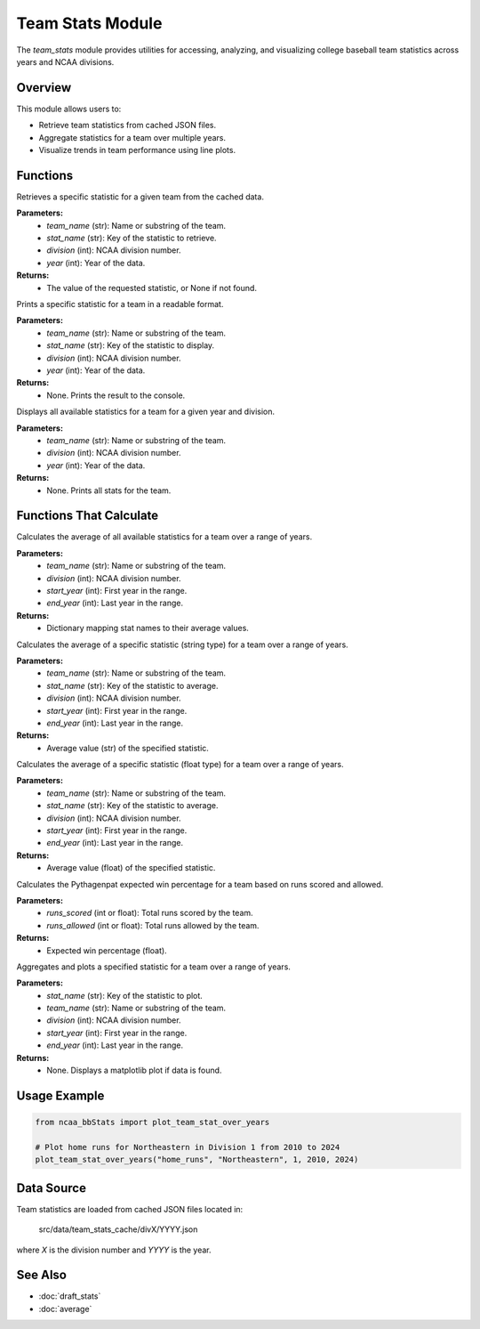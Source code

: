 Team Stats Module
=================

The `team_stats` module provides utilities for accessing, analyzing, and visualizing college baseball team statistics across years and NCAA divisions.

Overview
--------

This module allows users to:

- Retrieve team statistics from cached JSON files.
- Aggregate statistics for a team over multiple years.
- Visualize trends in team performance using line plots.

Functions
---------

.. py:function:: get_team_stat(stat_name: str, team_name: str, year: int, division: int) -> float | int | None:

Retrieves a specific statistic for a given team from the cached data.

**Parameters:**
    - `team_name` (str): Name or substring of the team.
    - `stat_name` (str): Key of the statistic to retrieve.
    - `division` (int): NCAA division number.
    - `year` (int): Year of the data.

**Returns:**
    - The value of the requested statistic, or None if not found.


.. py:function:: display_specific_team_stat(stat_name: str, search_team: str, year: int, division: int) -> None:

Prints a specific statistic for a team in a readable format.

**Parameters:**
    - `team_name` (str): Name or substring of the team.
    - `stat_name` (str): Key of the statistic to display.
    - `division` (int): NCAA division number.
    - `year` (int): Year of the data.

**Returns:**
    - None. Prints the result to the console.


.. py:function:: display_team_stats(search_team: str, year: int, division: int) -> None:

Displays all available statistics for a team for a given year and division.

**Parameters:**
    - `team_name` (str): Name or substring of the team.
    - `division` (int): NCAA division number.
    - `year` (int): Year of the data.

**Returns:**
    - None. Prints all stats for the team.


Functions That Calculate
--------------------

.. py:function:: average_all_team_stats(year: int, division: int) -> dict:

Calculates the average of all available statistics for a team over a range of years.

**Parameters:**
    - `team_name` (str): Name or substring of the team.
    - `division` (int): NCAA division number.
    - `start_year` (int): First year in the range.
    - `end_year` (int): Last year in the range.

**Returns:**
    - Dictionary mapping stat names to their average values.


.. py:function:: average_team_stat_str(stat_name: str, year: int, division: int) -> str:

Calculates the average of a specific statistic (string type) for a team over a range of years.

**Parameters:**
    - `team_name` (str): Name or substring of the team.
    - `stat_name` (str): Key of the statistic to average.
    - `division` (int): NCAA division number.
    - `start_year` (int): First year in the range.
    - `end_year` (int): Last year in the range.

**Returns:**
    - Average value (str) of the specified statistic.


.. py:function:: average_team_stat_float(stat_name: str, year: int, division: int) -> float | None:

Calculates the average of a specific statistic (float type) for a team over a range of years.

**Parameters:**
    - `team_name` (str): Name or substring of the team.
    - `stat_name` (str): Key of the statistic to average.
    - `division` (int): NCAA division number.
    - `start_year` (int): First year in the range.
    - `end_year` (int): Last year in the range.

**Returns:**
    - Average value (float) of the specified statistic.


.. py:function:: get_pythagenpat_expectation(team_name: str, year: int, division: int) -> str:

Calculates the Pythagenpat expected win percentage for a team based on runs scored and allowed.

**Parameters:**
    - `runs_scored` (int or float): Total runs scored by the team.
    - `runs_allowed` (int or float): Total runs allowed by the team.

**Returns:**
    - Expected win percentage (float).


.. py:function:: plot_team_stat_over_years(stat_name: str, team_name: str, division: int, start_year: int, end_year:

Aggregates and plots a specified statistic for a team over a range of years.

**Parameters:**
    - `stat_name` (str): Key of the statistic to plot.
    - `team_name` (str): Name or substring of the team.
    - `division` (int): NCAA division number.
    - `start_year` (int): First year in the range.
    - `end_year` (int): Last year in the range.

**Returns:**
    - None. Displays a matplotlib plot if data is found.

Usage Example
-------------

.. code-block:: python

    from ncaa_bbStats import plot_team_stat_over_years

    # Plot home runs for Northeastern in Division 1 from 2010 to 2024
    plot_team_stat_over_years("home_runs", "Northeastern", 1, 2010, 2024)

Data Source
-----------

Team statistics are loaded from cached JSON files located in:

    src/data/team_stats_cache/divX/YYYY.json

where `X` is the division number and `YYYY` is the year.

See Also
--------

- :doc:`draft_stats`
- :doc:`average`
